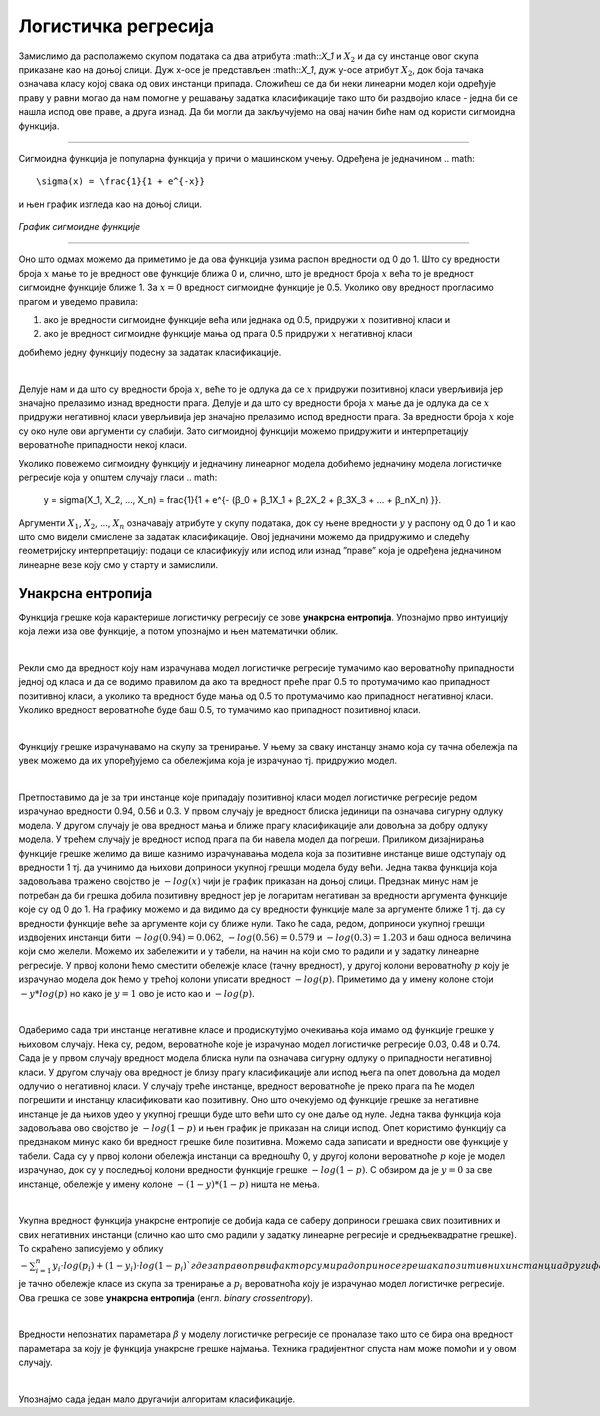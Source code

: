 Логистичка регресија
====================

.. infonote::

 Логистичка регресија је познати алгоритам који се користи за креирање модела бинарне класификације. Он нам уз информацију о томе којој класи 
 припада инстанца израчунава и вероватноћу припадности тој класи. 

Замислимо да располажемо скупом података са два атрибута :math::`X_1`  и :math:`X_2` и да су инстанце овог скупа приказане као на доњој слици. 
Дуж x-осе је представљен :math::`X_1`, дуж y-oсе атрибут :math:`X_2`, док боја тачака означава класу којој свака од ових инстанци припада. 
Сложићеш се да би неки линеарни модел који одређује праву у равни могао да нам помогне у решавању задатка класификације тако што би раздвојио 
класе - једна би се нашла испод ове праве, а друга изнад. Да би могли да закључујемо на овај начин биће нам од користи сигмоидна функција. 

.. figure:: ../../_images/logreg1.png
    :width: 400
    :align: center

-------

Сигмоидна функција је популарна функција у причи о машинском учењу. Одређена је једначином 
.. math:: 

    \sigma(x) = \frac{1}{1 + e^{-x}} 
    
и њен график изгледа као на доњој слици.

.. figure:: ../../_images/logreg2.png
    :width: 400
    :align: center

*График сигмоидне функције*

-------

Оно што одмах можемо да приметимо је да ова функција узима распон вредности од 0 до 1. Што су вредности броја :math:`x` мање то је вредност ове функције 
ближа 0 и, слично, што је вредност броја :math:`x` већа то је вредност сигмоидне функције ближе 1. За :math:`x=0` вредност сигмоидне функције је 0.5. 
Уколико ову вредност прогласимо прагом и уведемо правила: 

1. ако је вредности сигмоидне функције већа или једнака од 0.5, придружи :math:`x` позитивној класи и 
2. ако је вредност сигмоидне функције мања од прага 0.5 придружи :math:`x` негативној класи 

добићемо једну функцију подесну за задатак класификације. 

|

Делује нам и да што су вредности броја :math:`x`, веће то је одлука да се :math:`x` придружи позитивној класи уверљивија јер значајно прелазимо изнад вредности прага. 
Делује и да што су вредности броја :math:`x` мање да је одлука да се :math:`x` придружи негативној класи уверљивија јер значајно прелазимо испод вредности прага. 
За вредности броја :math:`x` које су око нуле ови аргументи су слабији. Зато сигмоидној функцији можемо придружити и интерпретацију вероватноће припадности 
некој класи.  

Уколико повежемо сигмоидну функцију и једначину линеарног модела добићемо једначину модела логистичке регресије која у општем случају гласи 
.. math: 
    
    y = \sigma(X_1, X_2, …, X_n) = \frac{1}{1 + e^{- (ꞵ_0 + ꞵ_1X_1 + ꞵ_2X_2 + ꞵ_3X_3 + … + ꞵ_nX_n) }}. 
    
Аргументи :math:`X_1`, :math:`X_2`, ..., :math:`X_n`  означавају атрибуте у скупу података, док су њене вредности :math:`у` у распону од 0 до 1 и као што смо видели смислене за задатак класификације. 
Овој једначини можемо да придружимо и следећу геометријску интерпретацију: подаци се класификују или испод или изнад ”праве” која је одређена једначином линеарне везе коју смо у старту и замислили. 

.. suggestionnote::

 Уколико имамо тачно један атрибут, ”права” коју помињемо је заиcта права. Ако имамо тачно два атрибута, ”права” је заправо раван у простору. 
 Ако имамо вишe о два атрибута, ”праве” су, математичким језиком, хиперравни. 

Унакрсна ентропија
~~~~~~~~~~~~~~~~~~

Функција грешке која карактерише логистичку регресију се зове **унакрсна ентропија**. Упознајмо прво интуицију која лежи иза ове функције, а потом 
упознајмо и њен математички облик. 

|

Рекли смо да вредност коју нам израчунава модел логистичке регресије тумачимо као вероватноћу припадности једној од класа и да се водимо правилом 
да ако та вредност преће праг 0.5 то протумачимо као припадност позитивној класи, а уколико та вредност буде мања од 0.5 то протумачимо као 
припадност негативној класи. Уколико вредност вероватноће буде баш 0.5, то тумачимо као припадност позитивној класи. 

|

Функцију грешке израчунавамо на скупу за тренирање. У њему за сваку инстанцу знамо која су тачна обележја па увек можемо да их упоређујемо са 
обележјима која је израчунао тј. придружио модел.

|

Претпоставимо да је за три инстанце које припадају позитивној класи модел логистичке регресије редом израчунао вредности 0.94, 0.56 и 0.3. 
У првом случају је вредност блиска јединици па означава сигурну одлуку модела. У другом случају је ова вредност мања и ближе прагу класификације 
али довољна за добру одлуку модела. У трећем случају је вредност испод прага па би навела модел да погреши. Приликом дизајнирања функције 
грешке желимо да више казнимо израчунавања модела која за позитивне инстанце више одступају од вредности 1 тј. да учинимо да њихови доприноси 
укупној грешци модела буду већи. Једна таква функција која задовољава тражено својство је :math:`-log(x)` чији је график приказан на доњој слици. Предзнак 
минус нам је потребан да би грешка добила позитивну вредност јер је логаритам негативан за вредности аргумента функције које су од 0 до 1. 
На графику можемо и да видимо да су вредности функције мале за аргументе ближе 1 тј. да су вредности функције веће за аргументе који су 
ближе нули. Тако ће сада, редом, доприноси укупној грешци издвојених инстанци бити :math:`-log(0.94)=0.062`, :math:`-log(0.56)=0.579` и :math:`-log(0.3)=1.203` и 
баш односа величина који смо желели. Можемо их забележити и у табели, на начин на који смо то радили и у задатку линеарне регресије. 
У првој колони ћемо сместити обележје класе (тачну вредност), у другој колони вероватноћу :math:`p` коју је израчунао модела док ћемо у трећој 
колони уписати вредност :math:`-log(p)`. Приметимо да у имену колоне стоји :math:`-y*log(p)` но како је :math:`y=1` ово је исто као и :math:`-log(p)`.

.. image:: ../../_images/logreg3.png
    :width: 600
    :align: center

|

Одаберимо сада три инстанце негативне класе и продискутујмо очекивања која имамо од функције грешке у њиховом случају. Нека су, редом, 
вероватноће које је израчунао модел логистичке регресије 0.03, 0.48 и 0.74. Сада је у првом случају вредност модела блиска нули па означава 
сигурну одлуку о припадности негативној класи. У другом случају ова вредност је близу прагу класификације али испод њега па опет довољна да 
модел одлучио о негативној класи. У случају треће инстанце, вредност вероватноће је преко прага па ће модел погрешити и инстанцу класификовати 
као позитивну. Оно што очекујемо од функције грешке за негативне инстанце је да њихов удео у укупној грешци буде што већи што су оне даље од нуле. 
Једна таква функција која задовољава ово својство је :math:`-log(1-p)` и њен график је приказан на слици испод. Опет користимо функцију са предзнаком 
минус како би вредност грешке биле позитивна. Можемо сада записати и вредности ове функције у табели. Сада су у првој колони обележја инстанци са 
вредношћу 0, у другој колони вероватноће :math:`p` које је модел израчунао, док су у последњој колони вредности функције грешке :math:`-log(1-p)`. 
С обзиром да је :math:`y=0` за све инстанце, обележје у имену колоне :math:`-(1-y)*(1-p)` ништа не мења.

.. image:: ../../_images/logreg3.png
    :width: 600
    :align: center

|

Укупна вредност функција унакрсне ентропије се добија када се саберу доприноси грешака свих позитивних и свих негативних инстанци 
(слично као што смо радили у задатку линеарне регресије и средњеквадратне грешке). То скраћено записујемо у облику 
:math:`-\sum_{i=1}^n { y_i \cdot log(p_i) + (1-y_i) \cdot log(1-p_i)}`где заправо први фактор сумира доприносе грешака позитивних инстанци 
а други фактор доприносе грешака негативних инстанци. Вредност :math:`y_i` je тачно обележје класе из скупа за тренирање а  :math:`p_i` 
вероватноћа коју је израчунао модел логистичке регресије. Ова грешка се зове **унакрсна ентропија** (енгл. *binary crossentropy*). 

|

Вредности непознатих параметара :math:`\beta` у моделу логистичке регресије се проналазе тако што се бира она вредност параметара за коју 
је функција унакрсне грешке најмања. Техника градијентног спуста нам може помоћи и у овом случају.

|

Упознајмо сада један мало другачији алгоритам класификације. 



